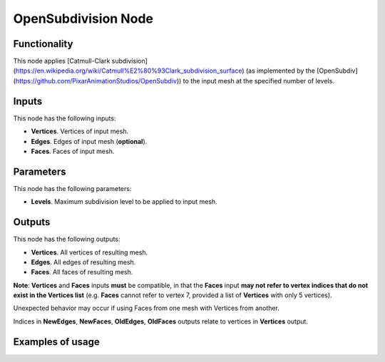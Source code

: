 OpenSubdivision Node
====================

Functionality
-------------

This node applies [Catmull-Clark subdivision](https://en.wikipedia.org/wiki/Catmull%E2%80%93Clark_subdivision_surface) (as implemented by the [OpenSubdiv](https://github.com/PixarAnimationStudios/OpenSubdiv)) to the input mesh at the specified number of levels. 

Inputs
------

This node has the following inputs:

- **Vertices**. Vertices of input mesh.
- **Edges**. Edges of input mesh (**optional**). 
- **Faces**. Faces of input mesh.

Parameters
----------

This node has the following parameters:

- **Levels**. Maximum subdivision level to be applied to input mesh.

Outputs
-------

This node has the following outputs:

- **Vertices**. All vertices of resulting mesh.
- **Edges**. All edges of resulting mesh.
- **Faces**. All faces of resulting mesh.

**Note**: **Vertices** and **Faces** inputs **must** be compatible, in that the **Faces** input **may not refer to vertex indices that do not exist in the Vertices list** (e.g. **Faces** cannot refer to vertex 7, provided a list of **Vertices** with only 5 vertices). 

Unexpected behavior may occur if using Faces from one mesh with Vertices from another. 

Indices in **NewEdges**, **NewFaces**, **OldEdges**, **OldFaces** outputs relate to vertices in **Vertices** output.

Examples of usage
-----------------
.. image:: https://user-images.githubusercontent.com/79929629/180858417-dc585075-486a-443b-a618-ae04e281cd90.png

.. image:: https://user-images.githubusercontent.com/79929629/180858569-40b684c8-bdc7-4690-9e74-f0733dd21210.png
